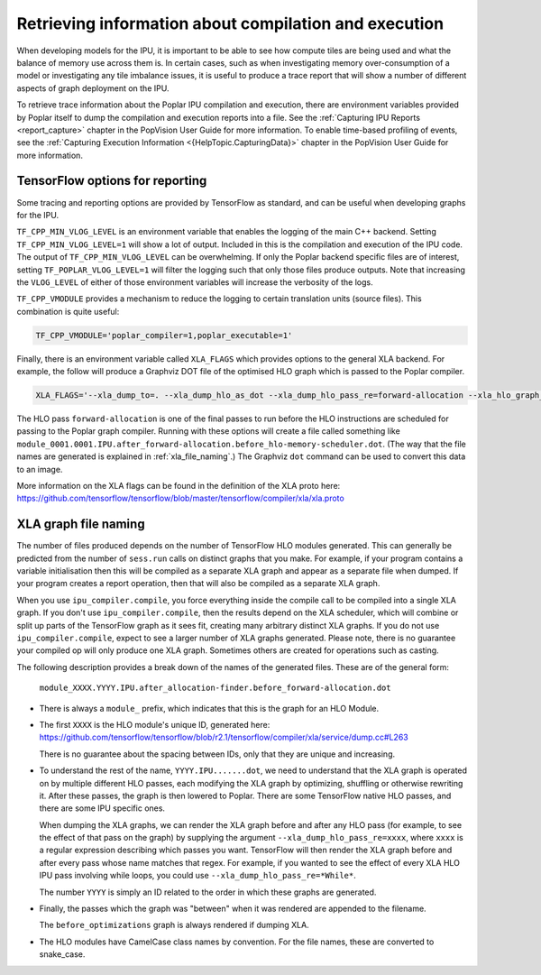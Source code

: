Retrieving information about compilation and execution
------------------------------------------------------

When developing models for the IPU, it is important to be able to see how
compute tiles are being used and what the balance of memory use across
them is. In certain cases, such as when investigating memory over-consumption of a
model or investigating any tile imbalance issues, it is useful to produce a
trace report that will show a number of different aspects of graph
deployment on the IPU.

To retrieve trace information about the Poplar IPU compilation and execution,
there are environment variables provided by Poplar itself to dump the
compilation and execution reports into a file. See the :ref:`Capturing IPU Reports <report_capture>`
chapter in the PopVision User Guide for more information. To enable
time-based profiling of events, see the :ref:`Capturing Execution Information <{HelpTopic.CapturingData}>`
chapter in the PopVision User Guide for more information.


TensorFlow options for reporting
~~~~~~~~~~~~~~~~~~~~~~~~~~~~~~~~

Some tracing and reporting options are provided by TensorFlow as standard, and
can be useful when developing graphs for the IPU.

``TF_CPP_MIN_VLOG_LEVEL`` is an environment variable that enables the logging of
the main C++ backend.  Setting ``TF_CPP_MIN_VLOG_LEVEL=1`` will show a lot of
output.  Included in this is the compilation and execution of the IPU code.
The output of ``TF_CPP_MIN_VLOG_LEVEL`` can be overwhelming. If only the Poplar
backend specific files are of interest, setting ``TF_POPLAR_VLOG_LEVEL=1`` will
filter the logging such that only those files produce outputs. Note that
increasing the ``VLOG_LEVEL`` of either of those environment variables will
increase the verbosity of the logs.

``TF_CPP_VMODULE`` provides a mechanism to reduce the logging to certain
translation units (source files).  This combination is quite useful:

.. code-block:: python

  TF_CPP_VMODULE='poplar_compiler=1,poplar_executable=1'

Finally, there is an environment variable called ``XLA_FLAGS`` which provides
options to the general XLA backend. For example, the follow will produce a
Graphviz DOT file of the optimised HLO
graph which is passed to the Poplar compiler.

.. code-block:: python

  XLA_FLAGS='--xla_dump_to=. --xla_dump_hlo_as_dot --xla_dump_hlo_pass_re=forward-allocation --xla_hlo_graph_sharding_color'

The HLO pass ``forward-allocation`` is one of the final passes to run before the HLO
instructions are scheduled for passing to the Poplar graph compiler.
Running with these options will create a file
called something like
``module_0001.0001.IPU.after_forward-allocation.before_hlo-memory-scheduler.dot``.
(The way that the file names are generated is explained in :ref:`xla_file_naming`.)
The Graphviz ``dot`` command can be used to convert this data to an image.

More information on the XLA flags can be found in the definition of the XLA proto here:
https://github.com/tensorflow/tensorflow/blob/master/tensorflow/compiler/xla/xla.proto

.. _xla_file_naming:

XLA graph file naming
~~~~~~~~~~~~~~~~~~~~~

The number of files produced depends on the number of TensorFlow HLO modules
generated. This can generally be predicted from the number of ``sess.run`` calls
on distinct graphs that you make. For example, if your program contains a variable
initialisation then this will be compiled as a separate XLA graph
and appear as a separate file when dumped. If your program creates a report operation,
then that will also be compiled as a separate XLA graph.

When you use ``ipu_compiler.compile``, you force everything inside the compile
call to be compiled into a single XLA graph. If you don't use
``ipu_compiler.compile``, then the results depend on the XLA scheduler, which
will combine or split up parts of the TensorFlow graph as it sees fit, creating
many arbitrary distinct XLA graphs. If you do not use ``ipu_compiler.compile``,
expect to see a larger number of XLA graphs generated. Please note, there is no guarantee your
compiled op will only produce one XLA graph. Sometimes others are created for
operations such as casting.

The following description provides a break down of the names of the generated files.
These are of the general form:

  ``module_XXXX.YYYY.IPU.after_allocation-finder.before_forward-allocation.dot``

* There is always a ``module_`` prefix, which indicates that this
  is the graph for an HLO Module.

* The first ``XXXX`` is the HLO module's unique ID, generated here:
  https://github.com/tensorflow/tensorflow/blob/r2.1/tensorflow/compiler/xla/service/dump.cc#L263

  There is no guarantee about the spacing between IDs, only that they are unique
  and increasing.

* To understand the rest of the name, ``YYYY.IPU.......dot``, we need to
  understand that the XLA graph is operated on by multiple different HLO passes,
  each modifying the XLA graph by optimizing, shuffling or otherwise rewriting it.
  After these passes, the graph is then lowered to Poplar. There are some
  TensorFlow native HLO passes, and there are some IPU specific ones.

  When dumping the XLA graphs, we can render the XLA graph before and after any
  HLO pass (for example, to see the effect of that pass on the graph) by
  supplying the argument ``--xla_dump_hlo_pass_re=xxxx``, where ``xxxx`` is a
  regular expression describing which passes you want. TensorFlow will then
  render the XLA graph before and after every pass whose name matches that regex.
  For example, if you wanted to see the effect of every XLA HLO IPU
  pass involving while loops, you could use ``--xla_dump_hlo_pass_re=*While*``.

  The number ``YYYY`` is simply an ID related to the order in which these graphs
  are generated.

* Finally, the passes which the graph was "between" when it was rendered
  are appended to the filename.

  The ``before_optimizations`` graph is always rendered if dumping XLA.

* The HLO modules have CamelCase class names by convention. For the file names,
  these are converted to snake_case.

